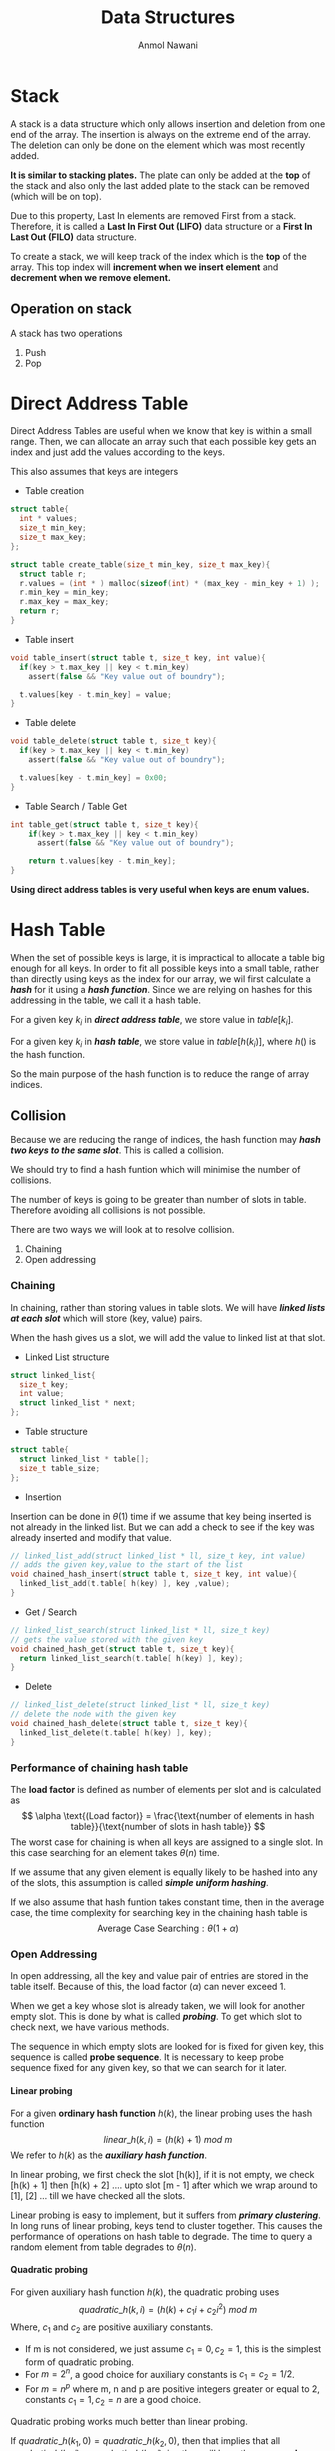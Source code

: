 #+TITLE: Data Structures
#+AUTHOR: Anmol Nawani
#+UID: https://git.lomna.xyz
#+html_head: <link rel="stylesheet" href="../common/org.css">
#+OPTIONS: H:4

* Stack
A stack is a data structure which only allows insertion and deletion from one end of the array. The insertion is always on the extreme end of the array. The deletion can only be done on the element which was most recently added.
 
*It is similar to stacking plates.* The plate can only be added at the *top* of the stack and also only the last added plate to the stack can be removed (which will be on top).
 
Due to this property, Last In elements are removed First from a stack. Therefore, it is called a *Last In First Out (LIFO)* data structure or a *First In Last Out (FILO)* data structure.
 
To create a stack, we will keep track of the index which is the *top* of the array. This top index will *increment when we insert element* and *decrement when we remove element.*

** Operation on stack
A stack has two operations 
1. Push
2. Pop
* Direct Address Table
Direct Address Tables are useful when we know that key is within a small range. Then, we can allocate an array such that each possible key gets an index and just add the values according to the keys.
 
This also assumes that keys are integers

+ Table creation
  
#+BEGIN_SRC c
struct table{
  int * values;
  size_t min_key;
  size_t max_key;
};

struct table create_table(size_t min_key, size_t max_key){
  struct table r;
  r.values = (int * ) malloc(sizeof(int) * (max_key - min_key + 1) );
  r.min_key = min_key;
  r.max_key = max_key;
  return r;
}
#+END_SRC

+ Table insert
  
#+BEGIN_SRC c
void table_insert(struct table t, size_t key, int value){
  if(key > t.max_key || key < t.min_key)
    assert(false && "Key value out of boundry");
    
  t.values[key - t.min_key] = value;
}
#+END_SRC

+ Table delete

#+BEGIN_SRC c
void table_delete(struct table t, size_t key){
  if(key > t.max_key || key < t.min_key)
    assert(false && "Key value out of boundry");

  t.values[key - t.min_key] = 0x00;
}
#+END_SRC

+ Table Search / Table Get

#+BEGIN_SRC c
int table_get(struct table t, size_t key){
    if(key > t.max_key || key < t.min_key)
      assert(false && "Key value out of boundry");

    return t.values[key - t.min_key];
}
#+END_SRC

*Using direct address tables is very useful when keys are enum values.*

* Hash Table
When the set of possible keys is large, it is impractical to allocate a table big enough for all keys. In order to fit all possible keys into a small table, rather than directly using keys as the index for our array, we wil first calculate a /*hash*/ for it using a /*hash function*/. Since we are relying on hashes for this addressing in the table, we call it a hash table.
 
 
For a given key $k_i$ in */direct address table/*, we store value in $table[k_i]$.
 
 
For a given key $k_i$ in */hash table/*, we store value in $table[h(k_i)]$, where $h()$ is the hash function.
 
 
So the main purpose of the hash function is to reduce the range of array indices.

** Collision

Because we are reducing the range of indices, the hash function may /*hash two keys to the same slot*/. This is called a collision.
 
 
We should try to find a hash funtion which will minimise the number of collisions.
 
 
The number of keys is going to be greater than number of slots in table. Therefore avoiding all collisions is not possible.
 
There are two ways we will look at to resolve collision.
1. Chaining
2. Open addressing
   
*** Chaining
In chaining, rather than storing values in table slots. We will have /*linked lists at each slot*/ which will store (key, value) pairs.
 
 
When the hash gives us a slot, we will add the value to linked list at that slot.

+ Linked List structure

#+BEGIN_SRC c
  struct linked_list{
    size_t key;
    int value;
    struct linked_list * next;
  };
#+END_SRC

+ Table structure
  
#+BEGIN_SRC c
  struct table{
    struct linked_list * table[];
    size_t table_size;
  };
#+END_SRC

+ Insertion

Insertion can be done in $\theta (1)$ time if we assume that key being inserted is not already in the linked list. But we can add a check to see if the key was already inserted and modify that value.

#+BEGIN_SRC c
  // linked_list_add(struct linked_list * ll, size_t key, int value)
  // adds the given key,value to the start of the list
  void chained_hash_insert(struct table t, size_t key, int value){
    linked_list_add(t.table[ h(key) ], key ,value);
  }
#+END_SRC

+ Get / Search

#+BEGIN_SRC c
  // linked_list_search(struct linked_list * ll, size_t key)
  // gets the value stored with the given key
  void chained_hash_get(struct table t, size_t key){
    return linked_list_search(t.table[ h(key) ], key);
  }
#+END_SRC

+ Delete
  
#+BEGIN_SRC c
  // linked_list_delete(struct linked_list * ll, size_t key)
  // delete the node with the given key
  void chained_hash_delete(struct table t, size_t key){
    linked_list_delete(t.table[ h(key) ], key);
  }
#+END_SRC

*** Performance of chaining hash table
The *load factor* is defined as number of elements per slot and is calculated as
\[ \alpha \text{(Load factor)} = \frac{\text{number of elements in hash table}}{\text{number of slots in hash table}} \]
The worst case for chaining is when all keys are assigned to a single slot. In this case searching for an element takes $\theta (n)$ time.
 
 
If we assume that any given element is equally likely to be hashed into any of the slots, this assumption is called */simple uniform hashing/*.
 
 
If we also assume that hash funtion takes constant time, then in the average case, the time complexity for searching key in the chaining hash table is
\[ \text{Average Case Searching} : \theta (1 + \alpha) \]
*** Open Addressing
In open addressing, all the key and value pair of entries are stored in the table itself. Because of this, the load factor $\left( \alpha \right)$ can never exceed 1.
 
 
When we get a key whose slot is already taken, we will look for another empty slot. This is done by what is called */probing/*. To get which slot to check next, we have various methods.
 
 
The sequence in which empty slots are looked for is fixed for given key, this sequence is called *probe sequence*.  
It is necessary to keep probe sequence fixed for any given key, so that we can search for it later.

**** Linear probing
For a given *ordinary hash function* $h(k)$, the linear probing uses the hash function
\[ linear\_h(k, i) = (h(k) + 1)\ mod\ m \]
We refer to $h(k)$ as the */auxiliary hash function/*.
 
 
In linear probing, we first check the slot [h(k)], if it is not empty, we check [h(k) + 1] then [h(k) + 2] .... upto slot [m - 1] after which we wrap around to [1], [2] ... till we have checked all the slots.
 
 
Linear probing is easy to implement, but it suffers from */primary clustering/*. In long runs of linear probing, keys tend to cluster together. This causes the performance of operations on hash table to degrade. The time to query a random element from table degrades to $\theta (n)$.

**** Quadratic probing
For given auxiliary hash function $h(k)$, the quadratic probing uses
\[ quadratic\_h(k, i) = \left( h(k) + c_1i + c_2i^2 \right) \ mod\ m \]
Where, $c_1$ and $c_2$ are positive auxiliary constants.
+ If m is not considered, we just assume $c_1 = 0, c_2 = 1$, this is the simplest form of quadratic probing.
+ For $m = 2^n$, a good choice for auxiliary constants is $c_1=c_2=1/2$.
+ For $m = n^p$ where m, n and p are positive integers greater or equal to 2, constants $c_1 = 1, c_2 = n$ are a good choice.

Quadratic probing works much better than linear probing.
 
 
If $quadratic\_h(k_1, 0) = quadratic\_h(k_2,0)$, then that implies that all $quadratic\_h(k_1, i) = quadratic\_h(k_2,i)$, i.e, they will have the same *probe sequence*. This leads to a probe sequence getting clustered. This is called /*secondary clustering*/. This also effects performance but not as drastically as primary clustering.
**** Double Hashing
Double hashing is one of the best available method for open addressing.  
*Double hashing uses /two auxiliary hashing functions/.*
\[ double\_h(k, i) = \left( h_1(k) + i \times h_2(k) \right) \ mod\ m \]
The value of $h_2(k)$ must be *relatively prime (i.e, coprime) to number of slots (m)*.  
+ A convenient way to ensure this is let *m be a power of 2* and $h_2(k)$ be a *hash function that always produces an odd number*.
+ Another way is to let *m be a prime* and make $h_2(k)$ such that is *always produces a positive integer less than m.*
If we use one of the above two methods (either m is a power of 2 or a prime), then double hashing improves over linear and quadratic probing since keys will have distinct probe sequences.
 
 
When using the above values of m, performance of double hashing is very close to the performance of "ideal" scheme of uniform hashing.
**n* Performace of open addressing
In open addressing *load factor* $\left( \alpha \right) \le 1$. We will assume *uniform hashing* i.e, any element is equally likely to be hashed in any slot. We will also assume that for any key, each possible probe sequence is equally likely.
 
 
Under these assumptions, for load factor $\alpha$. The number of probes in an unsuccessful search is at most $1/(1 - \alpha )$
 
This means that for a constant load factor, an unsuccessful search will run in $\theta (1)$ time.
 
 
The number of probes on average for inserting an element under these assumptions is $1/(1- \alpha )$
 
The number of probes on averge in a successful search is at most $\frac{1}{\alpha} ln\left( \frac{1}{1-\alpha} \right)$
** Hash Functions
A good hash funtion will approximately satisfy the *simple uniform hashing*, which means that any element is equally likely to be hashed to any slot.

\[ m : \text{Number of slots in hash table} \]
\[ n : \text{Number of elements in hash table} \]

Suppose we knew that our keys are from a set of real numbers and the keys are picked uniformly. In this case, we could simply use the hash function $h(k) = floor(mk)$.
 
 
Similarly, in many cases we can make a reasonably good hash funtion if we know the distribution of keys.
 
 
We will look at a few ways to make a hash function.

*** The division method
In division method, we map a key $k$ into one of the $m$ slots by taking the remainder of k divided by m.
\[ h(k) = k\ mod\ m = k\ \%\ m \]
In most cases,
\[ m : \text{Number of slots in hash table} \]
But there are some cases where $m$ is chosen to be something else.
+ If $m$ is a *power of 2*, then $k\ mod\ m$ will give us the least significant $log_2m$ bits of $k$. When making a hash function, we want a function that depends on all bits of the key. So, */we should not use this method if m is a power of 2/*.
+ A *prime number* not close to a power of 2 is a good choice for $m$ in many cases. So when deciding the number of slots for the hash table, we can /*try to make $m$ a prime*/ which will accomodate our elements with less load factor.

*** The multiplication method
In multiplication method, we first multiply the key $k$ with a constant $A$ which is in range $0 < A < 1$. Then we get the *fractional part* of $kA$. Then we multiply the fractional part by $m$ and floor it to get the hash.
\[ h(k) = floor(m \times decimal\_part(kA) ) \]
The advantage of multiplication method is that we can choose any value of $m$. We can even choose $m$ to be a power of 2.
 
We can choose any value of $A$. The value depends on characteristics of data,
\[ A \approx \frac{\sqrt{5} - 1}{2} \]
will work reasonably well.
 
 
Example, Suppose

\[ key\ (k) = 1234 \]
\[ m = 128 \]
And our value of $A$ is,
\[ A = 0.618 \]
Then to get our $h(k)$,
\[ kA = 762.612 \]
\[ decimal\ part(kA) = 0.612 \]
\[ floor(m \times decimal\_part(kA) ) = h(k) = 78 \]

In C language,
#+BEGIN_SRC c
  size_t hash(size_t key, size_t m){
    double kA = key * 0.618;
    // get decimal part only
    double kA = kA - ((int) kA);
    // floor the product of decimal part and m
    size_t h = floor(m * kA);
    return h;
  }
#+END_SRC

*** Mid square method
In this method, we square the keys and then we choose some digits from the middle.
Example,
\[ h(10) = middle\ digit \left( 10 \times 10 \right) = midlle\ digit (100) = 0 \]
\[ h(11) = middle\ digit \left( 11 \times 11 \right) = midlle\ digit (121) = 2 \]
\[ h(12) = middle\ digit \left( 12 \times 12 \right) = midlle\ digit (144) = 4 \]
With huge numbers, we need to take care of overflow conditions in this method.

*** Folding method

While this method can be used on integers, this method is usually used where the key is segmented. For example in arrays or when key is a string.
 
 
In this method, we add all of the segments and then we mod it with the number of slots.
\[ h(k) = \left( \text{Sum of all the segments} \right) mod\ m \]
Example, for string "hello"
 
sum = 'h' + 'e' + 'l' + 'l' + 'o'
 
sum = 104 + 101 + 108 + 108 + 111 = 532
 
 
If m = 100, then
 
h(k) = 532 mod 100
 
h(k) = 32

** Universal Hashing
Suppose a malicious adversary who know's our hash function chooses the keys that are to be hashed. He can choose keys that all hash to same slot therefore degrading performance of our hash table to $\theta (n)$.

Fixed hash functions are vulnerable to such attacks. To prevent this from happening, we create a class of function from which a function will be choosen randomly in a way that is independent of the keys, i.e, any function can be choosen for any key. This is called *universal hashing*.

The randomization of chosen hash function will almost guarentee that we won't get the worst case behaviour. The hash function is /*not changed every time we do an insert or delete operation.*/ Changing hash function after each operation will not allow us to lookup elements in optimal time. We only change to another hash function when we do rehashing.
*** Rehashing
When we need to increase the size of hash table or change the hash function, we have to do rehashing.

Rehashing is the process of taking all the entries in a hash table and then reapplying the hash function (possibly changing the hash function) and adding the entries into a new hash table, whose size is usually greater than the previous hash table.

Rehashing is usually done when load factor increases to the point that it affects performace.
 
In universal hashing, we will change the hash function each time we rehash the hash table.
*** Universal family
For universal hashing, the set of hash functions which is used is called *universal family*.

The set of hash functions is called universal family if, for every distinct pair of keys $(x,y)$, *the number of functions in set where $h(x) = h(y)$ is less than or equal to $(|H| \div m)$*.

In other words, *the probability of collision between any two distinct keys $(x,y)$ is less than or equal to $(1/m)$* if hash function is randomly choosen from the universal family.

Here, $m$ is the number of slots in hash table.
 
Sometimes, universal family may be called a universal of hash functions.
*** Performance of universal hashing
For any hash function $h$ from the universal. We know that the probability of collision between two keys is $(1/m)$.
 
Using this, we can show that when using chaining, the expected (or average) length of each list in the hash table will be $(1 + \alpha)$.
 
Where, alpha is the load factor of hash table.
*** Example for universal set of hash functions
Suppose we have set of keys $\{ 0,1,2,...,k \}$, we will choose a prime number $p > k$.
Then we can define a hash funtion
\[ h_{ab}(k) = \left( (ak + b)\ mod\ p \right) \ mod\ m \]
And, the universal is
\[ H = \{ h_{ab} : a \in \{ 1,2,...,(p-1) \} \ and \ b \in \{ 0,1,...,(p-1) \} \} \]
This class of hash functions will map from set $\{ 0,1,2,...,(p-1) \}$ to set $\{ 0,1,2,...,(m-1) \}$.
 
Here, $m$ is the number of slots in hash table.
** Perfect Hashing
TODO : Doing this or nah
NOTE : This doesn't seem to be in B.Tech syllabus, but it seems cool.
 
* Representing rooted trees using nodes
We can represent trees using nodes.  A node only stores a single element of the tree. What is a node will depend on the language being used.
 
In C, we make a struct which will store the element and pointers to other node structs.

#+BEGIN_SRC c
  struct tree_node{
    int element;
    struct tree_node * left_child;
    struct tree_node * right_child;
  };
#+END_SRC
 
In languages with oop, we create node class which will store refrences to other node objects.
#+BEGIN_SRC java
  class Node {
      int value;
      Node left;
      Node right;

      Node(int value) {
	  this.value = value;
	  right = null;
	  left = null;
      }
  }
#+END_SRC

** Fixed number of children
When we know how many children any given node can have, i.e, the number of children is bounded. We can just use refrences or pointers to the nodes directly.
 
For example, if we know we are making a binary tree, then we can just store refrence to left children and right childern.

#+BEGIN_SRC c
  struct tree_node{
    int element;
    struct tree_node * left_child;
    struct tree_node * right_child;
  };
#+END_SRC

** Unbounded number of children
When we don't know how many children any given node will have. Thus any node can have any number of children, we can't just use refrences. We could create an array of refrences to nodes, but some nodes will only have one or two childs and some may have no childs. This will lead to a lot of wasted memory.
 
There is a way to represent such trees without wasting any memory. This is done by using *sibling refrences or pointers*.
 
#+BEGIN_SRC c
  struct tree_node{
    int element;
    struct tree_node * left_child;
    struct tree_node * right_sibling;
  };
#+END_SRC

The right sibling pointer will point to the right sibling of the node. This allows us to chain siblings and have unbounded number of siblings to the given node, therefore having unbounded number of children to any given parent. To make this approach easier to use, we can also add a pointer back to the parent node, though it is not compulsary.

#+BEGIN_SRC c
  struct tree_node{
    struct tree_node * parent;
    
    int element;

    struct tree_node * left_child;
    struct tree_node * right_sibling;
  };
#+END_SRC

So a tree which is like :
 
[[./imgs/tree_actual.jpg]]
 
 
can be represented using refrences and pointers as :
 
[[./imgs/tree_representation.jpg]]
 

* Binary Search Trees
A tree where any node can have only two child nodes is called a */binary tree/*.
 
A binary search tree is a tree where for any give node *the nodes stored in left sub-tree are less than the parent node* and the *nodes stored in right sub-tree are greater than the parent node* (or vice versa). So the left-subtree always have smaller elements and right sub-tree always have greater elements.
 
 
This property allows us easily search for elements from the data structure. We start our search at the root node. If the element we want is less than the current node, we will go to the left node ,else we will go to the right node. The concept is similar to the binary search on arrays.

In C, we can make a binary tree as
#+BEGIN_SRC c
  struct binary_tree{
    int value;
    struct binary_tree * left_child;
    struct binary_tree * right_child;
  };
#+END_SRC

** Quering a BST
Some common ways in which we usually query a BST are searching for a node, minimum & maximum node and successor & predecessor nodes. We will also look at how we can get the parent node for a given node, if we already store a parent pointer then that algorithm will be unnecessary.
*** Searching for node
We can search for a node very effectively with the help of binary search tree property. The search will return the node if it is found, else it will return NULL.
#+BEGIN_SRC c
      struct binary_tree *
      search_recursively(struct binary_tree * root, int value){
	// If we reach a null, then value is not in tree
	if(root == NULL)
	  return NULL;
	// if we found the value, return the current node
	if(root->value == value)
	  return root;
	// compare value we are looking for
	// and go to either left or right sub-tree
	if(value < root->value)
	  return search_recursively(root->left, value);
	else
	  return search_recursively(root->right, value);
      }
#+END_SRC
We can also search iteratively rather than recursively.
#+BEGIN_SRC c
    struct binary_tree *
    search_iterative(struct binary_tree * root, int value){
      while(root != NULL){
	// if we found the value, return the current node
	if(root->value == value) return root;
	// compare value and go to left or right sub-tree
	root = (value < root->value) ? root->left : root->right;
      }
      // if not found then return NULL
      return NULL;
    }
#+END_SRC
*** Minimum and maximum
Finding the minimum and maximum is simple in a Binary Search Tree. The minimum element will be the leftmost node and maximum will be the rightmost node. We can get the minimum and maximum nodes by using these algorithms.
+ For minimum node
#+BEGIN_SRC c
  struct binary_tree * minimum(struct binary_tree * root){
    if(root == NULL) return NULL;
    while(root->left != NULL)
      root = root->left;
    return root;
  }
#+END_SRC
+ For maximum node
#+BEGIN_SRC c
  struct binary_tree * maximum(struct binary_tree * root){
    if(root == NULL) return NULL;
    while(root->right != NULL)
      root = root->right;
    return root;
  }
#+END_SRC

*** Find Parent Node
This algorithm will return the parent node. It uses a trailing node to get the parent. If the root node is given, then it will return NULL. *This algorithm makes the assumption that the node is in the tree*.
#+BEGIN_SRC c
  struct binary_tree * 
  find_parent(struct binary_tree * tree, struct binary_tree * node){
    if(tree == node) return NULL;

    struct binary_tree * current_node = tree;
    struct binary_tree * trailing_node = tree;

    while(current_node != node){
      trailing_node = current_node;
      current_node = (node->value < current_node->value) ?
	current_node->left :
	current_node->right;
    }
    
    return trailing_node;
  }
#+END_SRC
*** Is ancestor
This algorithm will take two nodes, ancestor and descendant. Then it will check if ancestor node is really the ancestor of descendant node.
#+BEGIN_SRC c
  bool
  is_ancestor(struct binary_tree *ancestor,
	      struct binary_tree *descendant){
    // both ancestor and descendant
    // should not be NULL
    if(ancestor == NULL || descendant == NULL)
      return false;

    while(ancestor != NULL){
      if(ancestor == descendant) return true;
      ancestor = (descendant->value < ancestor->value) ?
		 ancestor->left :
		 ancestor->right;
    }
    return false;
  }
#+END_SRC
*** Successor and predecessor
We often need to find the successor or predecessor of an element in a Binary Search Tree. The search for predecessor and succesor is divided in to two cases.

**** For Successor
#+BEGIN_SRC c
  // get successor of x
  struct binary_tree *
  successor(struct binary_tree * tree, struct binary_tree * x){
    // case 1 : right subtree is non-empty
    if(x->right != NULL){
      return minimum(x->right);
    }
    // case 2 : right subtree is empty
    struct binary_tree * y = find_parent(tree, x);
    while(y != NULL){
      if(is_ancestor(y, x) && is_ancestor(y->left, x)) return y;
      y = find_parent(tree, y);
    }
    return NULL;
  }
#+END_SRC
*Case 1* : If the node x has a right subtree, then the minimum of right subtree of x is the succesor.
 
*Case 2* : If the node x has no right subtree, then successor may or may not exist. If it exists, the successor node will be the ancestor of x whose own left node is also the ancestor of x.
**** For Predecessor
#+BEGIN_SRC c
  struct binary_tree *
  predecessor(struct binary_tree * tree, struct binary_tree * x){
    // case 1 : left subtree is non-empty
    if(x->left != NULL){
      return maximum(x->left);
    }
    // case 2 : left subtree is empty
    struct binary_tree * y = find_parent(tree, x);
    while(y != NULL){
      if(is_ancestor(y, x) && is_ancestor(y->right, x)) return y;
      y = find_parent(tree, y);
    }
    return NULL;
  }
#+END_SRC
*Case 1* : If the node x has a left subtree, then the maximum of left subtree of x is the predecessor.
 
*Case 2* : If the node x has no left subtree, then predecessor may or may not exist. If it exists, the predecessor node will be the ancestor of x whose own right node is also the ancestor of x.
** Inserting and Deleting nodes
When inserting and deleting nodes in BST, we need to make sure that the Binary Search Tree property continues to hold. Inserting node is easier in a binary search tree than deleting a node.
*** Insertion
Insertion is simple in a binary search tree. We search for the node we want to insert in the tree and insert it where we find first NULL spot.
#+BEGIN_SRC c
  void
  insert_node(struct binary_tree ** tree, struct binary_tree * node){
    // if found a null spot, insert the node
    if(*tree == NULL){
      *tree = node;
      return;
    }  
    if(node->value < (*tree)->value){
      // the node is to be inserted into left subtree
      struct binary_tree ** left_tree = &((*tree)->left);
      insert_node(left_tree, node);
    }else{
      // the node is to be inserted into right subtree
      struct binary_tree ** right_tree = &((*tree)->right);
      insert_node(right_tree, node);
    }
  }
#+END_SRC
The recursive algorithm for inserting into a Binary search tree is simpler than the iterative algorithm.
 
 
The algorithm for iterative insertion is
#+BEGIN_SRC c
  void
  insert_node(struct binary_tree **tree, struct binary_tree * node){
    // if no nodes in tree, then just node and return
    if((*tree) == NULL){
      ,*tree = node;
      return;
    }
  
    struct binary_tree ** current_node = tree;
    struct binary_tree ** trailing_node = tree;

    // look for an empty place using current_node
    while(*current_node != NULL){
      trailing_node = current_node;
      current_node = (node->value < (*current_node)->value) ?
	&((*current_node)->left) : &((*current_node)->right);
    }

    // we need to insert node on the trailing node
    if(node->value < (*trailing_node)->value)
      (*trailing_node)->left = node;
    else
      (*trailing_node)->right = node;
  }
#+END_SRC
*** Deletion
Deletion in Binary Search Trees is tricky because we need to delete nodes in a way that the property of the Binary Search Tree holds after the deletion of the node. So we first have to remove the node from the tree before we can free it.
 
 
There are *four different cases* which can occur when we try to delete a node. All four have a different method to handle them. These four cases relate to how many children the node which we want to delete has.
 
Suppose the node is $X$.
1. Node $X$ has no children i.e. it is a leaf node. In this case, we can simply delete the node and replace it with NULL.
2. Node $X$ has one child. In this case, the child of node $X$ will take it's place and we can delete node $X$.
3. Node $X$ has both left and right child, and the right child of $X$, is the successor of $X$. In this case, we will replace the left child of successor to left child of $X$, then replace $X$ with it's own right child.
4. Node $X$ has both left and right child, and the right child if not the successor of $X$. In this case, we will replace the successor node with it's own right child. Then, we will replace both left and right child of succesor node with left and right childs of $X$ respectively. Finally, we can replace $X$ with the succesor node.

TODO : add images here for four cases.
+ *Implementation in code*
We also use a helper function called Replace Child for deletion of node. This function will simply take  parent node, old child node and new child node and replace old child with new child.

#+BEGIN_SRC c
  void
  replace_child(struct binary_tree *parent,
		struct binary_tree *old_child,
		struct binary_tree *new_child){
    if(parent->left == old_child) parent->left = new_child;
    else parent->right = new_child;
  }
#+END_SRC

We will create a funtion that will remove the root node from a given subtree and then return the root node of the result subtree.
This will allow us to apply remove root node funtion on any node and then reattach the new subtree.
 
 
Making remove root node a different funtion will also allow us to not worry about attaching the the subtree immediately in the same funtion.

#+BEGIN_SRC c
  struct binary_tree *
  remove_root_node(struct binary_tree *root){
    // case 1 : no child
    // this case can be skipped in real implementation
    // as it is covered by the case 2
    if(root->left == NULL && root->right == NULL){
      return NULL;
    }

    // case 2 : one child
    if(root->left == NULL){
      return root->right;
    }else if(root->right == NULL){
      return root->left;
    }

    struct binary_tree *successor = minimum(root->right);
    // case 3 : two child and successor is right node of root node
    if(successor == root->right){
      successor->left = root->left;
      return successor;
    }

    // case 4 : two child and successor is not the right node of root node
    struct binary_tree *successor_parent = find_parent(root, successor);
    replace_child(successor_parent, successor, successor->right);
    successor->left = root->left;
    successor->right = root->right;
    return successor;
  }
#+END_SRC

Now we can make a delete node function which will remove the node, reattach the subtree and also free or delete the node.

#+BEGIN_SRC c
  void
  delete_node(struct binary_tre **tree, struct binary_tree *node){
    struct binary_tree *new_root = remove_root_node(node);

    // if deleting root node of tree
    if(node == (*tree)){
      (*tree) = new_root;
      free(node);
      return;
    }

    // when not deleting root node of tree
    replace_child(find_parent(*tree, node)
		  ,node ,new_root);
    free(node);
  }
#+END_SRC

** Performance of BST
The performance of the search operation depends on the height of the tree. If the tree has $n$ elements, the height of a binary tree can be between $n$ and $floor\left( 1+ log_2(n) \right)$.
 
 
To perform an operation on BST, we need to find the node where we have perform the operation. Since even in worst case *we only need to traverse the height of the search tree to search for any node*, the time taken to perform any operation on a Binary Search Tree is  $\theta (h)$ where, $h$ is the height of the tree.
 
 
A binary tree with height of $floor(1 + log_2(n))$ is called a *balanced binary tree*, otherwise it is an unbalanced tree. A balanced binary tree is the shortest height a binary tree with that number of nodes can have.
 
 
The worst case is when tree has a single branch, making the height of tree n. In this case, the worst case for any operation takes $\theta (n)$ time.
 
A balanced binary search tree in worst case for any operation will take $\theta (log_2n)$ time.

** Traversing a Binary Tree
There are three ways to traverse a binary tree, inorder tree walk, preorder tree walk and postorder tree walk. All three algorithm will take $\theta (n)$ time to traverse the $n$ nodes.

*** Inorder tree walk
This algorithm is named so because it first traverses the left sub-tree recursively, then the node value and then traverses right sub-tree recursively.

#+BEGIN_SRC c
  void inorder_print(struct binary_tree * node){
    if(node == NULL)
      return;
    // recursively print left sub-tree
    inorder_print(node->left_child);
    // print the node value
    printf("%d\t", node->value);
    // recursively print right sub-tree
    inorder_print(node->right_child);
  }
#+END_SRC

+ *Inorder algorithm will traverse the binary search tree in a sorted order.* Thus, it can be used to get nodes in a sorted order.
+ This algorithm is not suitable to delete or free the nodes of the tree. It should not be used to delete a binary tree.
+ This algorithm cannot we used to make a copy of a binay search tree.  
*** Preorder tree walk
This algorithm is called preorder algorithm because it will first traverse the current node, then recursively traverses the left sub-tree and then recursively traverse the right sub-tree.
#+BEGIN_SRC c
  void preorder_print(struct binary_tree * node){
    if(node == NULL)
      return;
    // print the node
    printf("%d\t", node->value);
    // recursively print left sub-tree
    preorder_print(node->left_child);
    // recursively print right sub-tree
    preorder_print(node->right_child);
  }
#+END_SRC
+ *This algorithm is used to create a copy of the Binary Search Tree*. If we store nodes in an array using this algorithm and then later insert the nodes linearly in a simple binary search tree, we will have an exact copy of the tree.
+ This algorithm traverses the tree in a *topologically sorted* order.
+ This algorithm cannot be used to delete or free the nodes of the tree.
*** Postorder tree walk
In this algorithm, we first traverse the left sub-tree recursively, then the right-sub tree recursively and finally the node.
#+BEGIN_SRC c
  void postorder_print(struct binary_tree * node){
    if(node == NULL)
      return;
    // recursively print left sub-tree
    postorder_print(node->left_child);
    // recursively print right sub-tree
    postorder_print(node->right_child);
    // print the node
    printf("%d\t", node->value);
  }
#+END_SRC
+ *This algorithm can be used to delete or free all the nodes of a binary tree*.
+ This algorithm cannot be used to create a copy of the tree

* Binary Heap
Heap is a data structure represented as a complete tree which follows the heap property. All levels in a heap tree are completely filled except possible the last one, which is filled from left to right. 
 
 
The most common implementation of the heap is a *binary heap*. The binary heap is represented as a binary tree. We can use an array to implement binary heaps.
 
 
The heap data structure is used to implement *priority queues*. In many cases we even refer to heaps as priority queues and vice versa.

** Heap Property
Heaps are of two types
+ *min-heap* : the smallest element is at the root of the tree.
+ *max-heap* : the largest element is at the root of the tree.
The heap property is different for min-heaps and max-heaps.
+ *for min-heap* : the key stored in parent node is always less than or equal $(\le)$ to the key of child node.
+ *for max-heap* : the key stored in parent node is always greter than or equal $(\ge)$ to the key of child node.

** Shape of Heap
Also reffered to as *shape property* of heap.
 
A heap is represented as a complete tree. A complete tree is one where all the levels are completely filled except possible the last. The last level if not completely filled is filled from left to right.
** Array implementation
We can implement binary heap using arrays. The root of tree is the first element of the array. The next two elements are elements of second level of tree and children of the root node. Similary, the next four elements are elements of third level of tree and so on.
 
 
/*For a given level, the position in array from left to right is the position of elements in tree from left to right.*/
 
 
For example, a max-heap implemented using array can be represented as tree as shown
 
 
[[./imgs/Heap-as-array.svg]]
 
 
In C, we can create a heap struct for easier implementation of algorithms
#+BEGIN_SRC c
  struct heap_type{
    int array[];
    size_t capacity;
    size_t len;
  };
#+END_SRC
** Operations on heaps
Both insertion and deletion in heap must be done in a way which conform to the heap property as well as shape property of heap. Before we can look at insertion and deletion, we need a way to find parent and child for a given index. We will also first see up-heapify and down-heapfiy funtions.
*** Parent and child indices
In a binary heap, we can find parent and children for any given index using simple formulas.
+ If array is zero indexed, for element at index i
  + children at indices $(2i + 1)$ and $(2i + 2)$
  + parent at index $floor\left( (i - 1)/2 \right)$
+ If array is one indexed, for element at index i
  + children at indices $(2i)$ and $(2i + 1)$
  + parent at index $floor\left( i/2 \right)$

*** Down-heapify
The down-heapify is a function which can re-heapify an array if no element of heap violates the heap property other than index and it's two children.
 
This function runs in $\theta (log_2n)$ time. The algorithm for this works as follows
1. Compare the index element with its children and stop if in correct order in relation to both children.
2. If not in correct order, swap the index element with the children which is not in correct order. Repeat till in correct order or at the lowest level.

#+BEGIN_SRC c
  void down_heapify(struct heap_type heap, size_t index){
    size_t left = 2 * index  + 1;
    size_t right = 2 * index + 2;
    size_t largest = index;

    if(left < heap.len && heap.array[left] > heap.array[largest])
      largest = left;

    if(right < heap.len && heap.array[right] > heap.array[largest])
      largest = right;

    if(largest != index){
      swap(heap.array[index], heap.array[largest]);
      down_heapify(heap, largest);
    }
  }
#+END_SRC

Since we shift element downwards, this operation is often called /down-heap/ operation. It is also known as /trickle-down, swim-down, heapify-down, or cascade-down/

*** Up-heapify
The up-heapify is a function which can re-heapify an array if no element of heap violates the heap property other than index and it's parent.
 
This function runs in $\theta (log_2n)$ time. The algorithm for this works as follows
1. Compare the index element to its parent and stop algorithm if it is in correct order.
2. If not in correct order, swap element with its parent. Repeat till element in correct position or at root position.

#+BEGIN_SRC c
  void up_heapify(struct heap_type heap, size_t index){
    size_t parent = (index - 1) / 2;
    size_t smallest = index;

    if(parent >= 0 && heap.array[smallest] > heap.array[parent])
      smallest = parent;

    if(smallest != index){
      swap(heap.array[index], heap.array[smallest]);
      up_heapify(heap, smallest);
    }
  }
#+END_SRC

Since we shift element upwards, this operation is often called /up-heap/ operation. It is also known as /trickle-up, swim-up, heapify-up, or cascade-up/
*** Insertion
Insertion takes $\theta (log_2n)$ time in a binary heap. To insert and element in heap, we will add it to the end of the heap and then apply up-heapify operation of the elment
 
The code shows example of insertion in a max-heap.

#+BEGIN_SRC c
  void insert_element(struct heap_type heap, int element){
    // add element
    size_t element_index = heap.len;
    if(element_index == heap.capacity){
      printf("Heap reached full capacity");
      return;
    }

    heap.array[heap.len++] = element;
    up_heapify(heap, heap.len - 1);
  }
#+END_SRC

*** Deletion or Extraction
Like insertion, extraction also takes $\theta (log_2n)$ time. Extraction from heap will extract the root element of the heap. We can use the down-heapify function in order to re-heapify after extracting the root node.
 
 
The code shows example of extraction in max-heap.

#+BEGIN_SRC c
  int extract_element(struct heap_type heap){
    if(heap.len < 1){
      printf("No elements in the heap");
      return -1;
    }

    int r = heap.array[0];
    heap.array[0] = heap.array[heap.len - 1];
    heap.len -= 1;

    down_heapify(heap, 0);
    
    return r;
  }
#+END_SRC

*** Insert then extract
Inserting an element and then extracting from the heap can be done more efficiently than simply calling these functions seperately as defined previously. If we call both funtions we define above, we have to do an up-heap operation followed by a down-heap. Instead, there is a way to do just a single down-heap.
 
 
The algorithm for this will work as follows in a max-heap.
1. Compare whether the item we are trying to push is greater than root of heap.
2. If item we are pushing is greater, return it.
3. Else,
   1. Replace root element with new item
   2. Apply down-heapify on the root of heap
   3. Return the orignal root heap which we replaced.

In python, this is implemented by the name of */heap replace/*.
#+BEGIN_SRC c
  int heap_replace(struct heap_type heap, int element){
    if(element > heap.array[0])
      return element;

    int r = heap.array[0];
    swap(heap.array[0], element);
    down_heapify(heap, 0);
    return r;
  }
#+END_SRC

*** Searching
Searching for a arbitrary element takes linear time in a heap. We use linear search to search for element in array.
*** Deleting arbitray element
For a max-heap, deleting an arbitrary element is done as follows
1. Find the element to delete and get its index $i$.
2. swap last element and the element at index $i$, and decrease the size of heap.
3. apply down-heapify on index $i$ if any of it's children violate the heap property else apply up-heapify if the parent element violates the heapify property.
*** Decrease and increase keys
TODO : I don't know if it is neccessary to do this operation. It looks simple to implement.
** Building a heap from array
We can convert a normal array into a heap using the down-heapify operation in linear time $\left( \theta (n) \right)$

#+BEGIN_SRC c
  // array.array[..] contains an array which is not a heap yet
  // this funtion will turn it into a correct heap
  void build_heap(int array[], size_t len){
    for(int i = (len/2) - 1; i >= 0; i--)
      down_heapify(array, i);
  }
#+END_SRC
As we see, for */zero indexed language/*, the range of for loop is [(len(array)/2) - 1, 0]
 
If we are using a */one indexed language/*, then range of for loop is [len(array)/2, 1]

* Graphs
A graph is a data structure which consists of nodes/vertices, and edges. We sometimes write it as $G=(V,E)$, where $V$ is the set of vertices and $E$ is the set of edges. When we are working on runtime of algorithms related to graphs, we represent runtime in two input sizes. $|V|$ which we simply write as $V$ is the number of vertices and similarly $E$ is the number of edges. 
** Representing graphs
We need a way to represent graphs in computers and to search a graph. Searching a graph means to systematically follow edges of graphs in order to reach vertices.
 
 
The two common ways of representing graphs are either using adjacency lists and adjacency matrix. Either can represent both directed and undirected graphs.

*** Adjacency List
Every node in the graph is represented by a linked list. The list contains the nodes to which the list node is connected by an edge.
 
Example, if list-0 contains node-3, then node-0 is connected to node-3 by an edge.
+ For *undirected graphs* this will simply work by storing all nodes in list who have a shared edge with list node.
+ For *directed graphs* we will only add node to list, if edge goes from list node to the stored node.
So in our previous example, if list-0 contains node-3, then the edge goes from 0 to 3 in the directed graph.
 
 
The space taken by adjacency list representation is $\theta (V + E)$.
 
Since each node represents an edge, it is easy to convert an adjacency representation graph to a *weighted graph*. A weighted graph is a graph where each edge has an associated weight. So the weight of (u, v) edge can be stored in the node-v of u's list.
 
The adjacency list representation is very robust and can represent various types of graph variants.
[[./imgs/IMG_20230928_132750.jpg]]
*** Adjacency Matrix
We use a single matrix to represent the graph. The size of the matrix is $\left( |V| \times |V| \right)$. When we make the matrix, all it's elements are zero, i.e the matrix is zero initialized.
 
 
If there is an edge between vertices (x , y), we show it by setting
 
matrix[x][y] = true */or/* matrix[x][y] = 1
 
If there is not an edge between vertices (x , y), we set
 
matrix[x][y] = false */or/* matrix [x][y] = 0
+ For undirected graphs, to show edge (u , v) we have to set both matrix[u][v] and matrix[v][u] to 1.
+ For directed graphs, to show edge (u , v) which goes from u to v, we only set matrix[u][v] to 1.

The space taken by adjacency matrix is $\theta (V^2)$.
 
For undirected graphs, the matrix will be symmetrical along the diagonal, because matrix will be equal to it's own *transpose*. So we can save space by only storing half the matrix in memory.
 
 
When comparing asymptotic results, the adjacency list seems more efficient, but matrix has advantage of only storing 1 bit for each cell. So in denser graphs, the matrix may use less space.
 
 
We can store weighted graphs in adjacency matrix by storing the weights along with the edge information in matrix cells.
[[./imgs/IMG_20230928_132909.jpg]]
** Vertex and edge attributes
Many times we have to store attributes with either vertices or edges or sometimes both. How this is differs by language. In notation, we will write it using a dot (.)
 
 
For example, the attribute x of  v will be denoted as v.x
 
Similarly, the attribute x of edge (u , v) will be denoted as (u , v).x
** Density of graph
Knowing the density of a graph can help us choose the way in which we represent our graph.
 
The formula for density of graph is
\[ \text{density} = \frac{\text{number of edges}}{\text{maximum possible edges}} \]
Maximum possible number of edges for a simple undirected graph is
\[ \frac{|V| \left( |V| - 1 \right)}{2} \]
Maximum possible number of edges for a simple directed graph is
\[ |V| \left( |V| - 1 \right) \]
Therefore, the density of a simple undirected graph will be
\[ \text{density (simple undirected)} = \frac{2|E|}{|V| \left( |V| - 1 \right)} \]
And density of simple directed directed graph will be
\[ \text{density (simple directed)} = \frac{|E|}{|V| \left( |V| - 1 \right)} \]

Therefore, maximum density for a graph is 1. The minimum density for a graph is 0.
 
Knowing this, we can say graph with low density is a sparse graph and graph with high density is a dense graph.
*** Which representation to use
For a quick approximation, when undirected graph and $2|E|$ is close to $|V|^2$, we say that graph is dense, else we say it is sparse.
 
Similarly, for directed graph when $|E|$ is close to $|V|^2$, we can say graph is dense, else it is sparse.
 
 
The list representation provides a more compact way to represent graph when the graph is *sparse*. Whereas matrix representation is better for *dense* graphs.
 
Another criteria is how algorithm will use the graph. If we want to traverse to neighbouring nodes, then list representation works well. If we want to quickly tell if there is an edge between two nodes, then matrix representation is better.

** Searching Graphs
Graph search (or graph traversal) algorithms are used to explore a graph to find nodes and edges. Vertices not connected by edges are not explored by such algorithms. These algorithms start at a source vertex and traverse as much of the connected graph as possible.
 
 
Searching graphs algorithm can also be used on trees, because trees are also graphs.
*** Breadth first search
BFS is one of the simplest algorithms for searching a graph and is used as an archetype for many other graph algorithms. This algorithm works well with the adjacency list representation.
 
 
In BFS, the nodes are explored based on their distance from the starting node. What we mean by distance between nodes is how many edges are in between the two nodes.
 
 
So in BFS, all nodes at distance 1 are explored first, then nodes at distance 2 are explored, then nodes at distance 3 and so on. That is, all nodes at distance $k$ are explored before exploring nodes at distance $(k+1)$.
#+BEGIN_SRC c
  BFS(graph_type graph, node_type start){
    queue_type queue;
    start.explored = true;
    queue.add(start);

    while(queue.len != 0){
      node_type v = queue.dequeue();
      node_list adjacency_list = grap.adj_list(v);

      while(adjacency_list != NULL){
	node_type u = adjacency_list.node;
	if(u.explored == false){
	  u.explored = true;
	  queue.add(u);
	}
	adjacency_list = adjacency_list.next;
      }
    }
  }
#+END_SRC

+ *Analysis*
For an input graph $G=(V,E)$, every node is enqued only once and hence, dequeued only once. The time taken to enqueue and dequeue a single node is $\theta (1)$, then the time for $|V|$ nodes is, $\theta (V)$. Each node in adjacency list represents an edge, therefore the time taken to explore each node in adjacency lists is $\theta (E)$. Therefore, the total time complexity is
\[ \text{Time complexity of BFS : } \theta(V + E) \]
*** Breadth-first trees for shortest path
For a simple graph, we may want to get the shortest path between two nodes. This can be done by making a Breadth-first tree.
 
 
When we are traversing nodes using BFS, we can create a breadth-first tree. To make this tree, we simply need to set parent of u in the inner while loop in the BFS algorithm to v. So our algorithm from earlier will become.
#+BEGIN_SRC c
  BFS_shortest_path(graph_type graph, node_type start, node_type end){
    queue_type queue;
    start.explored = true;
    start.parent = NULL; // the start node is root node of tree
    queue.add(start);

    while(queue.len != 0){
      node_type v = queue.dequeue();
      node_list adjacency_list = grap.adj_list(v);
      while(adjacency_list != NULL){
	node_type u = adjacency_list.node;
	if(u.explored == false){
	  u.explored = true;
	  u.parent = v; // the parent of u is v
	  queue.add(u);

	  if(u == end) return; // if we found the end node,
	                       // we have the path to it.
	}

	adjacency_list = adjacency_list.next;
      }
    }

    printf("end node not in graph");
  }
#+END_SRC
In this tree, the path upwards from any given node to start node will be the shortest path to the start node.
 
Therefore, we can get the shortest path now as follows
#+BEGIN_SRC c
  print_shortest_path(graph_type graph, node_type start, node_type end){
    BFS_shortest_path(graph, start, end);
    while(end != NULL){
      print_node(end);
      end = end.parent;
    }
  }
#+END_SRC
This will print shortest path from end node to start node.
*** Depth first search
Unlike BFS, depth first search is more biased towards the farthest nodes of a graph. It follows a single path till it reaches the end of a path. After that, it back tracks to the last open path and follows that one. This process is repeated till all nodes are covered.

Implementation of DFS is very similar to BFS with two differences.
1. Rather than using a queue, we use a *stack*.
1. In BFS, the explored nodes are added to the queue, but in DFS unexplored nodes are added to the stack.

#+BEGIN_SRC c
  DFS(graph_type graph, node_type start){
    stack_type stack;
    stack.push(start);

    while(stack.len != 0){
      node_type v = stack.pop();
      
      if(v.discovered == false){
	/* after discovering is where we work on the node */
	v.discovered = true;

	node_list adjacency_list = graph.adj_list(start);
	while(adjacency_list != NULL){
	  stack.push(adjacency_list.node);
	  adjacency_list = adjacency_list.next;
	}
      }
    }
  }
#+END_SRC

Another way to implement DFS is recursively.

#+BEGIN_SRC c
  DFS(graph_type graph, node_type node){
    /* Work on node here */
    node.discovered = true;
    node_list adjacency_list = graph.adj_list(node);

    while(adjacency_list != NULL){
      node_type u = adjacency_list.node;
      if(u.discovered == false)
	DFS(graph, u);
      adjacency_list = adjacency_list.next;
    }
  }
#+END_SRC

The difference between recursive and iterative version of DFS is that, recursive will choose the path of first neighbour in the adjacency list, whereas the iterative will choose the path of last neighbour in the adjacency list.

+ *Analysis*
For an input graph $G=(V,E)$, the time complexity for Depth first search is $\theta (V + E)$, i.e, it is the same of breadth first search. The reasoning for this is the same as before, all nodes are pushed and popped from stack only once, giving use time complexity of $\theta (V)$. We go through all the adjacency lists only once giving time complexity $\theta (E)$. Thus adding the two will give us
\[ \text{Time complexity of DFS : } \theta (V + E) \]

*** Properties of DFS
DFS is very useful to */understand the structure of a graph/*. To study the structure of a graph using DFS, we will get two attributes of each node using DFS. We suppose that each step in traversal takes a unit of time.
+ *Discovery time* : The time when we first discovered the node. We will set this at the time we push node to stack. We will denote it as node.d
+ *Finishing time* : The time when we explored the node. We will set this when we pop the node and explore it. We will denote it as node.f
So our funtion will become

#+BEGIN_SRC c
  // call with time = 0
  // or whatever inital time is
  DFS(graph_type graph, node_type node, size_t time){
    node.discovered = true;

    // update time on node discovery
    time = time + 1;
    node.d = time;

    node_list adjacency_list = graph.adj_list(node);
    while(adjacency_list != NULL){
      node_type u = adjacency_list.node;
      if(u.discovered == false)
	DFS(graph, u, time);
      adjacency_list = adjacency_list.next;
    }

    // update time on node finished
    time = time + 1;
    node.f = time;
  }
#+END_SRC

This algorithm will give all nodes the (node.d) and (node.f) attribute. *Similar to BFS, we can create a tree from DFS.* Having knowledge of these attributes can tell us properites of this DFS tree.

**** Parenthesis theorem
The paranthesis theorem is used to find relationship between two nodes in the *Depth First Search Tree*.
 
For any two given nodes $x$ and $y$.
+ If range $[x.d, x.f]$ is completely within $[y.d, y.f]$, then $x$ is a descendant of $y$.
+ If range $[x.d, x.f]$ and $[y.d, y.f]$ are completely disjoint, then neither is descendant or ancestor of another.
So if node, $y$ is a proper descendant of node $x$ in the depth first tree, then
\[ \text{x is ancestor of y} : x.d < y.d < y.f < x.f \]
**** White path theorem
If $y$ is a descendant of $x$ in graph G, then at time $t = x.d$, the path from $u$ to $v$ was undiscovered.

That is, all the nodes in path from $x$ to $y$ were undiscovered. Undiscovered nodes are shown by white vertices in visual representations of DFS, therfore this theorem was named white path theorem.
**** Classification of edges
We can arrange the connected nodes of a graph into the form of a Depth-first tree. When the graph is arranged in this way, the edges can be classified into four types
1. Tree edge : The edges of graph which become the edges of the depth-first tree.
2. Back edge : The edges of graph which point from a descendant node to an ancestor node of depth-first tree. They are called back edge because they point backwards to the root of the tree oppsite to all tree edges.
3. Forward edge : The edges of graph which point from a point from an ancestor node to a descendant node.
4. Cross edge : An edge of graph which points to two different nodes
The back edge, forward edge and cross edge are not a part of the depth-first tree but a part of the original graph.
+ In an *undirected graph* G, every edge is either a *tree edge or a back edge*.
*** Depth-first and Breadth-first Forests
In directed graphs, the depth-first and breadth-first algorithms *can't traverse to nodes which are not connected by a directed edge*. This can leave parts of graph not mapped by a single tree.

These tree's can help us better understand the graph and get properties of nodes, so we can't leave them when converting a graph to tree.
 
To solve this, we have /*collection of trees for the graph*/. This collection of trees will cover all the nodes of the graph and is called a *forest*. The forest of graph $G$ is represented by $G_{\pi}$.

Thus when using DFS or BFS on a graph, we store this collection of trees i.e, forests so that we can get properties of all the nodes.

+ *NOTE* : When making a depth-first forest, we *don't reset the the time* when going from one tree to another. So if finishing time of for root of a tree is $t$, the discovery time of root node of next tree will be $(t+1)$.
*** Topological sort using DFS
Topological sorting can only be done on *directed acyclic graphs*. A topological sort is a linear ordering of the nodes of a directed acyclic graph (dag). It is ordering the nodes such that all the *the edges point right*.

Topological sorting is used on *precedence graphs* to tell which node will have higher precedence.

To topologically sort, we first call DFS to calculate the the finishing time for all the nodes in graph and form a depth-first forest. Then, we can just sort the finishing times of the nodes in descending order.

TODO : Add image to show process of topological sorting

+ A directed graph $G$ is *acyclic if and only if* the depth-first forest has *no back edges*.
** Strongly connected components
If we can traverse from a node $x$ to node $y$ in a directed graph, we show it as $x \rightsquigarrow y$.

+ A pair of nodes $x$ and $y$ is called  if $x \rightsquigarrow y$ and $y \rightsquigarrow x$
+ A graph is said to be strongly connected if all pairs of nodes are strongly connected in the graph.
+ If a graph is not strongly connected, we can divide the graph into subgraphs made from neighbouring nodes which are strongly connected. These subgraphs are called *strongly connected componnents*.

Example, the dotted regions are the strongly connected components (SCC) of the graph.

[[./imgs/strongly-connected-component.svg]]

*** Finding strongly connected components
We can find the strongly connected components of a graph $G$ using DFS. The algorithm is called Kosaraju's algorithm.

For this algorithm, we also need the transpose of graph $G$. The transpose of graph $G$ is denoted by $G^T$ and is the graph with the direction of all the edges flipped. So all edges from $x$ to $y$ in $G$, will go from $y$ to $x$ in $G^T$.

The algorithm uses the property that transpose of a graph will have the same SCC's as the original graph.

The algorithm works as follows
+ *Step 1* : Perform DFS on the tree to compute the finishing time of all vertices. When a node finishes, push it to a stack.
+ *Step 2* : Find the transpose of the input graph. The transpose of graph is graph with same vertices, but the edges are flipped.
+ *Step 3* : Pop a node from stack and apply DFS on it. All nodes that will be traversed by the DFS will be a part of an SCC. After the first SCC is found, begin popping nodes from stack till we get an undiscovered node. Then apply DFS on the undiscovered node to get the next SCC. Repeat this process till the stack is empty.
Example, consider the graph
+ Step 1 : we start DFS at node $1$, push nodes to a stack when they are finished
+ Step 2 : Find transpose of the graph
+ Step 3 : pop node from stack till we find a node which is undiscovered, then apply DFS to it. In our example, first node is $1$

TODO : Add images for this
